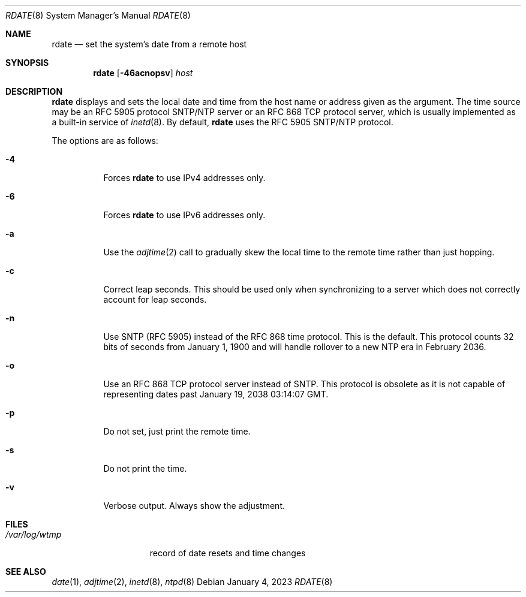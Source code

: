 .\"	$OpenBSD: rdate.8,v 1.39 2023/01/04 13:00:11 jsg Exp $
.\"	$NetBSD: rdate.8,v 1.4 1996/04/08 20:55:17 jtc Exp $
.\"
.\" Copyright (c) 1994 Christos Zoulas
.\" All rights reserved.
.\"
.\" Redistribution and use in source and binary forms, with or without
.\" modification, are permitted provided that the following conditions
.\" are met:
.\" 1. Redistributions of source code must retain the above copyright
.\"    notice, this list of conditions and the following disclaimer.
.\" 2. Redistributions in binary form must reproduce the above copyright
.\"    notice, this list of conditions and the following disclaimer in the
.\"    documentation and/or other materials provided with the distribution.
.\"
.\" THIS SOFTWARE IS PROVIDED BY THE AUTHOR ``AS IS'' AND ANY EXPRESS OR
.\" IMPLIED WARRANTIES, INCLUDING, BUT NOT LIMITED TO, THE IMPLIED WARRANTIES
.\" OF MERCHANTABILITY AND FITNESS FOR A PARTICULAR PURPOSE ARE DISCLAIMED.
.\" IN NO EVENT SHALL THE AUTHOR BE LIABLE FOR ANY DIRECT, INDIRECT,
.\" INCIDENTAL, SPECIAL, EXEMPLARY, OR CONSEQUENTIAL DAMAGES (INCLUDING, BUT
.\" NOT LIMITED TO, PROCUREMENT OF SUBSTITUTE GOODS OR SERVICES; LOSS OF USE,
.\" DATA, OR PROFITS; OR BUSINESS INTERRUPTION) HOWEVER CAUSED AND ON ANY
.\" THEORY OF LIABILITY, WHETHER IN CONTRACT, STRICT LIABILITY, OR TORT
.\" (INCLUDING NEGLIGENCE OR OTHERWISE) ARISING IN ANY WAY OUT OF THE USE OF
.\" THIS SOFTWARE, EVEN IF ADVISED OF THE POSSIBILITY OF SUCH DAMAGE.
.\"
.Dd $Mdocdate: January 4 2023 $
.Dt RDATE 8
.Os
.Sh NAME
.Nm rdate
.Nd set the system's date from a remote host
.Sh SYNOPSIS
.Nm rdate
.Op Fl 46acnopsv
.Ar host
.Sh DESCRIPTION
.Nm
displays and sets the local date and time from the
host name or address given as the argument.
The time source may be an RFC 5905 protocol SNTP/NTP server
or an RFC 868 TCP protocol server,
which is usually implemented as a built-in service of
.Xr inetd 8 .
By default,
.Nm
uses the RFC 5905 SNTP/NTP protocol.
.Pp
The options are as follows:
.Bl -tag -width Ds
.It Fl 4
Forces
.Nm
to use IPv4 addresses only.
.It Fl 6
Forces
.Nm
to use IPv6 addresses only.
.It Fl a
Use the
.Xr adjtime 2
call to gradually skew the local time to the
remote time rather than just hopping.
.It Fl c
Correct leap seconds.
This should be used only when synchronizing to a server
which does not correctly account for leap seconds.
.It Fl n
Use SNTP (RFC 5905) instead of the RFC 868 time protocol.
This is the default.
This protocol counts 32 bits of seconds from January 1, 1900
and will handle rollover to a new NTP era in February 2036.
.It Fl o
Use an RFC 868 TCP protocol server instead of SNTP.
This protocol is obsolete as it is not capable of representing
dates past January 19, 2038 03:14:07 GMT.
.It Fl p
Do not set, just print the remote time.
.It Fl s
Do not print the time.
.It Fl v
Verbose output.
Always show the adjustment.
.El
.Sh FILES
.Bl -tag -width /var/log/wtmp -compact
.It Pa /var/log/wtmp
record of date resets and time changes
.El
.Sh SEE ALSO
.Xr date 1 ,
.Xr adjtime 2 ,
.Xr inetd 8 ,
.Xr ntpd 8
